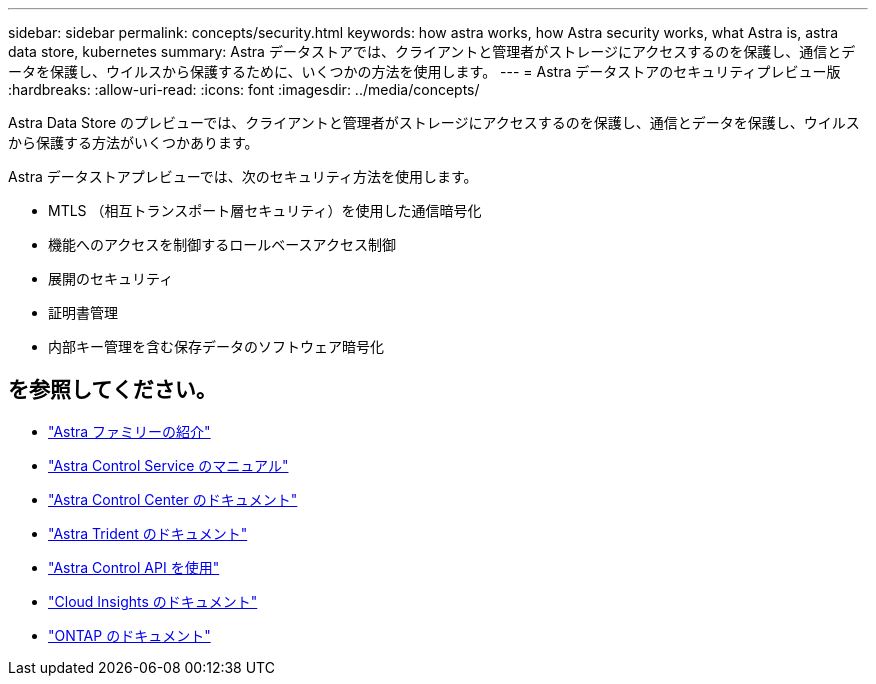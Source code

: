 ---
sidebar: sidebar 
permalink: concepts/security.html 
keywords: how astra works, how Astra security works, what Astra is, astra data store, kubernetes 
summary: Astra データストアでは、クライアントと管理者がストレージにアクセスするのを保護し、通信とデータを保護し、ウイルスから保護するために、いくつかの方法を使用します。 
---
= Astra データストアのセキュリティプレビュー版
:hardbreaks:
:allow-uri-read: 
:icons: font
:imagesdir: ../media/concepts/


Astra Data Store のプレビューでは、クライアントと管理者がストレージにアクセスするのを保護し、通信とデータを保護し、ウイルスから保護する方法がいくつかあります。

Astra データストアプレビューでは、次のセキュリティ方法を使用します。

* MTLS （相互トランスポート層セキュリティ）を使用した通信暗号化
* 機能へのアクセスを制御するロールベースアクセス制御
* 展開のセキュリティ
* 証明書管理
* 内部キー管理を含む保存データのソフトウェア暗号化




== を参照してください。

* https://docs.netapp.com/us-en/astra-family/intro-family.html["Astra ファミリーの紹介"^]
* https://docs.netapp.com/us-en/astra/index.html["Astra Control Service のマニュアル"^]
* https://docs.netapp.com/us-en/astra-control-center/["Astra Control Center のドキュメント"^]
* https://docs.netapp.com/us-en/trident/index.html["Astra Trident のドキュメント"^]
* https://docs.netapp.com/us-en/astra-automation/index.html["Astra Control API を使用"^]
* https://docs.netapp.com/us-en/cloudinsights/["Cloud Insights のドキュメント"^]
* https://docs.netapp.com/us-en/ontap/index.html["ONTAP のドキュメント"^]

